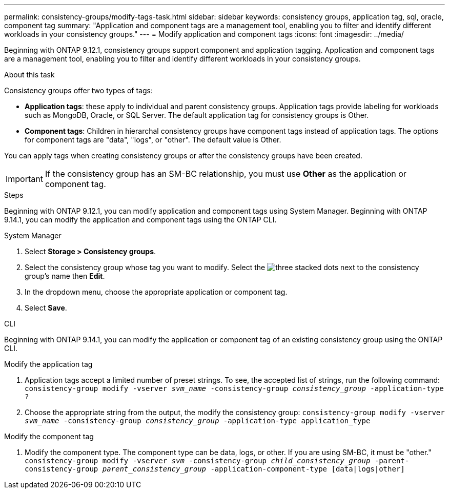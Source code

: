 ---
permalink: consistency-groups/modify-tags-task.html
sidebar: sidebar
keywords: consistency groups, application tag, sql, oracle, component tag
summary: "Application and component tags are a management tool, enabling you to filter and identify different workloads in your consistency groups."
---
= Modify application and component tags 
:icons: font
:imagesdir: ../media/

[.lead]
Beginning with ONTAP 9.12.1, consistency groups support component and application tagging. Application and component tags are a management tool, enabling you to filter and identify different workloads in your consistency groups. 

.About this task

Consistency groups offer two types of tags:

* **Application tags**: these apply to individual and parent consistency groups. Application tags provide labeling for workloads such as MongoDB, Oracle, or SQL Server. The default application tag for consistency groups is Other.
* **Component tags**: Children in hierarchal consistency groups have component tags instead of application tags. The options for component tags are "data", "logs", or "other". The default value is Other. 

You can apply tags when creating consistency groups or after the consistency groups have been created.

[IMPORTANT]
If the consistency group has an SM-BC relationship, you must use *Other* as the application or component tag.

.Steps
Beginning with ONTAP 9.12.1, you can modify application and component tags using System Manager. Beginning with ONTAP 9.14.1, you can modify the application and component tags using the ONTAP CLI. 

[role="tabbed-block"]
====
.System Manager
--
. Select *Storage > Consistency groups*.
. Select the consistency group whose tag you want to modify. Select the image:icon_kabob.gif[three stacked dots] next to the consistency group's name then *Edit*.
. In the dropdown menu, choose the appropriate application or component tag.
. Select *Save*. 
--

.CLI
--
Beginning with ONTAP 9.14.1, you can modify the application or component tag of an existing consistency group using the ONTAP CLI. 

.Modify the application tag
. Application tags accept a limited number of preset strings. To see, the accepted list of strings, run the following command: 
`consistency-group modify -vserver _svm_name_ -consistency-group _consistency_group_ -application-type ?`
. Choose the appropriate string from the output, the modify the consistency group:
`consistency-group modify -vserver _svm_name_ -consistency-group _consistency_group_ -application-type application_type`


.Modify the component tag
. Modify the component type. The component type can be data, logs, or other. If you are using SM-BC, it must be "other."
`consistency-group modify -vserver _svm_ -consistency-group _child_consistency_group_ -parent-consistency-group _parent_consistency_group_ -application-component-type [data|logs|other]`
--
====

//1 august 2022, ontapdoc-1088